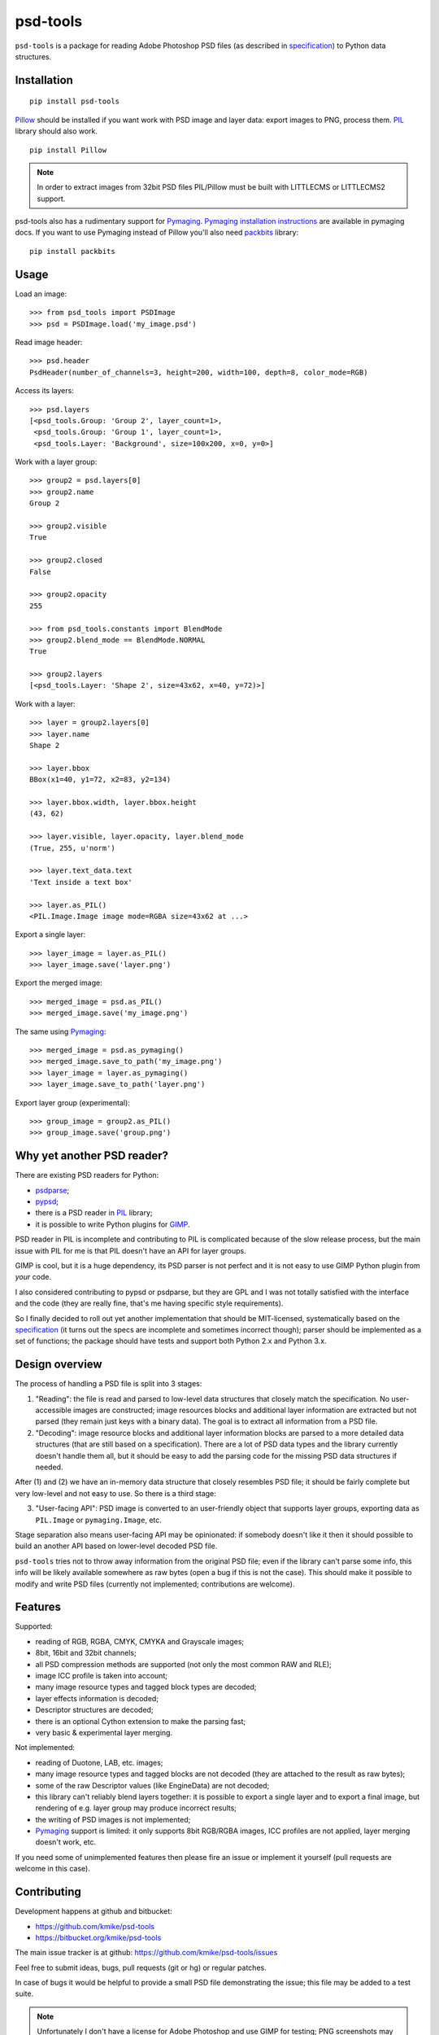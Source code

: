 psd-tools
=========

``psd-tools`` is a package for reading Adobe Photoshop PSD files
(as described in specification_) to Python data structures.

.. _specification: https://www.adobe.com/devnet-apps/photoshop/fileformatashtml/PhotoshopFileFormats.htm

.. image:: https://travis-ci.org/kmike/psd-tools.png?branch=master
    :target: https://travis-ci.org/kmike/psd-tools


Installation
------------

::

    pip install psd-tools

Pillow_ should be installed if you want work with PSD image and layer data:
export images to PNG, process them. PIL_ library should also work.

::

   pip install Pillow

.. note::

    In order to extract images from 32bit PSD files PIL/Pillow must be built
    with LITTLECMS or LITTLECMS2 support.

psd-tools also has a rudimentary support for Pymaging_.
`Pymaging installation instructions`_ are available in pymaging docs.
If you want to use Pymaging instead of Pillow you'll also need packbits_
library::

      pip install packbits

.. _PIL: http://www.pythonware.com/products/pil/
.. _Pillow: https://github.com/python-imaging/Pillow
.. _packbits: http://pypi.python.org/pypi/packbits/
.. _Pymaging: https://github.com/ojii/pymaging
.. _Pymaging installation instructions: http://pymaging.readthedocs.org/en/latest/usr/installation.html

Usage
-----

Load an image::

    >>> from psd_tools import PSDImage
    >>> psd = PSDImage.load('my_image.psd')

Read image header::

    >>> psd.header
    PsdHeader(number_of_channels=3, height=200, width=100, depth=8, color_mode=RGB)

Access its layers::

    >>> psd.layers
    [<psd_tools.Group: 'Group 2', layer_count=1>,
     <psd_tools.Group: 'Group 1', layer_count=1>,
     <psd_tools.Layer: 'Background', size=100x200, x=0, y=0>]

Work with a layer group::

    >>> group2 = psd.layers[0]
    >>> group2.name
    Group 2

    >>> group2.visible
    True

    >>> group2.closed
    False

    >>> group2.opacity
    255

    >>> from psd_tools.constants import BlendMode
    >>> group2.blend_mode == BlendMode.NORMAL
    True

    >>> group2.layers
    [<psd_tools.Layer: 'Shape 2', size=43x62, x=40, y=72)>]

Work with a layer::

    >>> layer = group2.layers[0]
    >>> layer.name
    Shape 2

    >>> layer.bbox
    BBox(x1=40, y1=72, x2=83, y2=134)

    >>> layer.bbox.width, layer.bbox.height
    (43, 62)

    >>> layer.visible, layer.opacity, layer.blend_mode
    (True, 255, u'norm')

    >>> layer.text_data.text
    'Text inside a text box'

    >>> layer.as_PIL()
    <PIL.Image.Image image mode=RGBA size=43x62 at ...>


Export a single layer::

    >>> layer_image = layer.as_PIL()
    >>> layer_image.save('layer.png')

Export the merged image::

    >>> merged_image = psd.as_PIL()
    >>> merged_image.save('my_image.png')

The same using Pymaging_::

    >>> merged_image = psd.as_pymaging()
    >>> merged_image.save_to_path('my_image.png')
    >>> layer_image = layer.as_pymaging()
    >>> layer_image.save_to_path('layer.png')

Export layer group (experimental)::

    >>> group_image = group2.as_PIL()
    >>> group_image.save('group.png')


Why yet another PSD reader?
---------------------------

There are existing PSD readers for Python:

* psdparse_;
* pypsd_;
* there is a PSD reader in PIL_ library;
* it is possible to write Python plugins for GIMP_.

PSD reader in PIL is incomplete and contributing to PIL
is complicated because of the slow release process, but the main issue
with PIL for me is that PIL doesn't have an API for layer groups.

GIMP is cool, but it is a huge dependency, its PSD parser
is not perfect and it is not easy to use GIMP Python plugin
from *your* code.

I also considered contributing to pypsd or psdparse, but they are
GPL and I was not totally satisfied with the interface and the code
(they are really fine, that's me having specific style requirements).

So I finally decided to roll out yet another implementation
that should be MIT-licensed, systematically based on the specification_
(it turns out the specs are incomplete and sometimes incorrect though);
parser should be implemented as a set of functions; the package should
have tests and support both Python 2.x and Python 3.x.

.. _GIMP: http://www.gimp.org/
.. _psdparse: https://github.com/jerem/psdparse
.. _pypsd: https://code.google.com/p/pypsd


Design overview
---------------

The process of handling a PSD file is split into 3 stages:

1) "Reading": the file is read and parsed to low-level data
   structures that closely match the specification. No user-accessible
   images are constructed; image resources blocks and additional layer
   information are extracted but not parsed (they remain just keys
   with a binary data). The goal is to extract all information
   from a PSD file.

2) "Decoding": image resource blocks and additional layer
   information blocks are parsed to a more detailed data structures
   (that are still based on a specification). There are a lot of PSD
   data types and the library currently doesn't handle them all, but
   it should be easy to add the parsing code for the missing PSD data
   structures if needed.

After (1) and (2) we have an in-memory data structure that closely
resembles PSD file; it should be fairly complete but very low-level
and not easy to use. So there is a third stage:

3) "User-facing API": PSD image is converted to an user-friendly object
   that supports layer groups, exporting data as ``PIL.Image`` or
   ``pymaging.Image``, etc.

Stage separation also means user-facing API may be opinionated:
if somebody doesn't like it then it should possible to build an
another API based on lower-level decoded PSD file.

``psd-tools`` tries not to throw away information from the original
PSD file; even if the library can't parse some info, this info
will be likely available somewhere as raw bytes (open a bug if this is
not the case). This should make it possible to modify and write PSD
files (currently not implemented; contributions are welcome).

Features
--------

Supported:

* reading of RGB, RGBA, CMYK, CMYKA and Grayscale images;
* 8bit, 16bit and 32bit channels;
* all PSD compression methods are supported (not only the most
  common RAW and RLE);
* image ICC profile is taken into account;
* many image resource types and tagged block types are decoded;
* layer effects information is decoded;
* Descriptor structures are decoded;
* there is an optional Cython extension to make the parsing fast;
* very basic & experimental layer merging.

Not implemented:

* reading of Duotone, LAB, etc. images;
* many image resource types and tagged blocks are not decoded
  (they are attached to the result as raw bytes);
* some of the raw Descriptor values (like EngineData) are not decoded;
* this library can't reliably blend layers together: it is possible to export
  a single layer and to export a final image, but rendering of
  e.g. layer group may produce incorrect results;
* the writing of PSD images is not implemented;
* Pymaging_ support is limited: it only supports 8bit RGB/RGBA
  images, ICC profiles are not applied, layer merging doesn't work, etc.

If you need some of unimplemented features then please fire an issue
or implement it yourself (pull requests are welcome in this case).


Contributing
------------

Development happens at github and bitbucket:

* https://github.com/kmike/psd-tools
* https://bitbucket.org/kmike/psd-tools

The main issue tracker is at github: https://github.com/kmike/psd-tools/issues

Feel free to submit ideas, bugs, pull requests (git or hg) or regular patches.

In case of bugs it would be helpful to provide a small PSD file
demonstrating the issue; this file may be added to a test suite.

.. note::

    Unfortunately I don't have a license for Adobe Photoshop and use GIMP for
    testing; PNG screenshots may be necessary in cases where GIMP fails.

In order to run tests, make sure PIL/Pillow is built with LittleCMS
or LittleCMS2 support, install `tox <http://tox.testrun.org>`_ and type

::

    tox

from the source checkout.

The license is MIT.

Acknowledgments
---------------

A full list of contributors can be found here:
https://github.com/kmike/psd-tools/blob/master/AUTHORS.txt

Thanks to all guys who write PSD parsers: I learned a lot about PSD
file structure from the source code of psdparse_, GIMP_, libpsd_
and `psdparse C library`_; special thanks to `Paint.NET PSD Plugin`_ authors
for deciphering the "32bit layer + zip-with-prediction compression" case.

Sponsors:

* Leonid Gluzman;
* https://marvelapp.com/.

.. _libpsd: http://sourceforge.net/projects/libpsd/
.. _psdparse C library: http://telegraphics.com.au/svn/psdparse/trunk/
.. _Paint.NET PSD Plugin: http://psdplugin.codeplex.com/



1.1 (2014-11-17)
----------------

- improved METADATA_SETTING decoding (thanks Evgeny Kopylov);
- layer comps decoding (thanks Evgeny Kopylov);
- improved smart objects decoding (thanks Joey Gentry);
- user API for getting layer transforms and placed layer size
  (thanks Joey Gentry);
- IPython import is deferred to speedup ``psd-tools.py`` command-line utility;
- ``_RootGroup.__repr__`` is fixed;
- warning message building is more robust;
- optional C extension is rebuilt with Cython 0.21.1.

1.0 (2014-07-24)
----------------

- Fixed reading of images with layer masks (thanks Evgeny Kopylov);
- improved mask data decoding (thanks Evgeny Kopylov);
- fixed syncronization in case of ``8B64`` signatures (thanks Evgeny Kopylov);
- fixed reading of layers with zero length (thanks Evgeny Kopylov);
- fixed Descriptor parsing (thanks Evgeny Kopylov);
- some of the descriptor structures and tagged block constants are renamed (thanks Evgeny Kopylov);
- PATH_SELECTION_STATE decoding (thanks Evgeny Kopylov);
- the library is switched to setuptools; docopt is now installed automatically.

0.10 (2014-06-15)
-----------------

- Layer effects parsing (thanks Evgeny Kopylov);
- trailing null bytes are stripped from descriptor strings
  (thanks Evgeny Kopylov);
- "Reference" and "List" descriptor parsing is fixed
  (thanks Evgeny Kopylov);
- scalar descriptor values (doubles, floats, booleans) are now returned
  as scalars, not as lists of size 1 (thanks Evgeny Kopylov);
- fixed reading of EngineData past declared length
  (thanks Carlton P. Taylor);
- "background color" Image Resource parsing (thanks Evgeny Kopylov);
- `psd_tools.decoder.actions.Enum.enum` field is renamed to
  `psd_tools.decoder.actions.Enum.value` (thanks Evgeny Kopylov);
- code simplification - constants are now bytestrings as they should be
  (thanks Evgeny Kopylov);
- Python 3.4 is supported.

0.9.1 (2014-03-26)
------------------

- Improved merging of transparent layers (thanks Vladimir Timofeev);
- fixed layer merging and bounding box calculations for empty layers
  (thanks Vladimir Timofeev);
- C extension is rebuilt with Cython 0.20.1.

0.9 (2013-12-03)
----------------

- `psd-tools.py` command-line interface is changed, 'debug' command is added;
- pretty-printing of internal structures;
- pymaging support is fixed;
- allow 'MeSa' to be a signature for image resource blocks
  (thanks Alexey Buzanov);
- `psd_tools.debug.debug_view` utility function is fixed;
- Photoshop CC constants are added;
- Photoshop CC vector origination data is decoded;
- binary data is preserved if descriptor parsing fails;
- more verbose logging for PSD reader;
- channel data reader became more robust - now it doesn't read past
  declared channel length;
- `psd-tools.py --version` command is fixed;
- `lsdk` tagged blocks parsing: this fixes some issues with layer grouping
  (thanks Ivan Maradzhyiski for the bug report and the patch);
- CMYK images support is added (thanks Alexey Buzanov, Guillermo Rauch and
  https://github.com/a-e-m for the help);
- Grayscale images support is added (thanks https://github.com/a-e-m);
- LittleCMS is now optional (but it is still required to get proper colors).

0.8.4 (2013-06-12)
------------------

- Point and Millimeter types are added to UnitFloatType (thanks Doug Ellwanger).

0.8.3 (2013-06-01)
------------------

- Some issues with descriptor parsing are fixed (thanks Luke Petre).

0.8.2 (2013-04-12)
------------------

- Python 2.x: reading data from file-like objects is fixed
  (thanks Pavel Zinovkin).

0.8.1 (2013-03-02)
------------------

- Fixed parsing of layer groups without explicit OPEN_FOLDER mark;
- Cython extension is rebuilt with Cython 0.18.

0.8 (2013-02-26)
----------------

- Descriptor parsing (thanks Oliver Zheng);
- text (as string) is extracted from text layers (thanks Oliver Zheng);
- improved support for optional building of Cython extension.

0.7.1 (2012-12-27)
------------------

- Typo is fixed: ``LayerRecord.cilpping`` should be ``LayerRecord.clipping``.
  Thanks Oliver Zheng.

0.7 (2012-11-08)
----------------

- Highly experimental: basic layer merging is implemented
  (e.g. it is now possible to export layer group to a PIL image);
- ``Layer.visible`` no longer takes group visibility in account;
- ``Layer.visible_global`` is the old ``Layer.visible``;
- ``psd_tools.user_api.combined_bbox`` made public;
- ``Layer.width`` and ``Layer.height`` are removed (use ``layer.bbox.width``
  and ``layer.bbox.height`` instead);
- ``pil_support.composite_image_to_PIL`` is renamed to ``pil_support.extract_composite_image`` and
  ``pil_support.layer_to_PIL`` is renamed to ``pil_support.extract_layer_image``
  in order to have the same API for ``pil_support`` and ``pymaging_support``.

0.6 (2012-11-06)
----------------

- ``psd.composite_image()`` is renamed to ``psd.as_PIL()``;
- Pymaging support: ``psd.as_pymaging()`` and ``layer.as_pymaging()`` methods.


0.5 (2012-11-05)
----------------

- Support for zip and zip-with-prediction compression methods is added;
- support for 16/32bit layers is added;
- optional Cython extension for faster zip-with-prediction decompression;
- other speed improvements.

0.2 (2012-11-04)
----------------

- Initial support for 16bit and 32bit PSD files: ``psd-tools`` v0.2 can
  read composite (merged) images for such files and extract information
  (names, dimensions, hierarchy, etc.) about layers and groups of 16/32bit PSD;
  extracting image data for distinct layers in 16/32bit PSD files is not
  suported yet;
- better ``Layer.__repr__``;
- ``bbox`` property for ``Group``.

0.1.4 (2012-11-01)
------------------

Packaging is fixed in this release.

0.1.3 (2012-11-01)
------------------

- Better support for 32bit images (still incomplete);
- reader is able to handle "global" tagged layer info blocks that
  was previously discarded.

0.1.2 (2012-10-30)
------------------

- warn about 32bit images;
- transparency support for composite images.

0.1.1 (2012-10-29)
------------------

Initial release (v0.1 had packaging issues).


